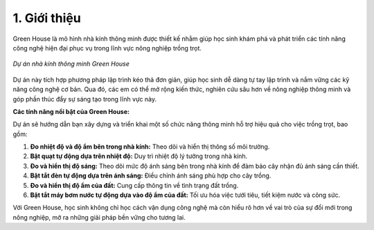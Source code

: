 1. Giới thiệu
=================================

Green House là mô hình nhà kính thông minh được thiết kế nhằm giúp học sinh khám phá và phát triển các tính năng công nghệ hiện đại phục vụ trong lĩnh vực nông nghiệp trồng trọt.

..  figure:: images/green_house.1.png
    :scale: 100%
    :align: center 

    *Dự án nhà kính thông minh Green House*

Dự án này tích hợp phương pháp lập trình kéo thả đơn giản, giúp học sinh dễ dàng tự tay lập trình và nắm vững các kỹ năng công nghệ cơ bản. Qua đó, các em có thể mở rộng kiến thức, nghiên cứu sâu hơn về nông nghiệp thông minh và góp phần thúc đẩy sự sáng tạo trong lĩnh vực này.


**Các tính năng nổi bật của Green House:**

Dự án sẽ hướng dẫn bạn xây dựng và triển khai một số chức năng thông minh hỗ trợ hiệu quả cho việc trồng trọt, bao gồm:

1. **Đo nhiệt độ và độ ẩm bên trong nhà kính:** Theo dõi và hiển thị thông số môi trường.
2. **Bật quạt tự động dựa trên nhiệt độ:** Duy trì nhiệt độ lý tưởng trong nhà kính.
3. **Đo và hiển thị độ sáng:** Theo dõi mức độ ánh sáng bên trong nhà kính để đảm bảo cây nhận đủ ánh sáng cần thiết.
4. **Bật tắt đèn tự động dựa trên ánh sáng:** Điều chỉnh ánh sáng phù hợp cho cây trồng.
5. **Đo và hiển thị độ ẩm của đất:** Cung cấp thông tin về tình trạng đất trồng.
6. **Bật tắt máy bơm nước tự động dựa vào độ ẩm của đất:** Tối ưu hóa việc tưới tiêu, tiết kiệm nước và công sức.

Với Green House, học sinh không chỉ học cách vận dụng công nghệ mà còn hiểu rõ hơn về vai trò của sự đổi mới trong nông nghiệp, mở ra những giải pháp bền vững cho tương lai.

